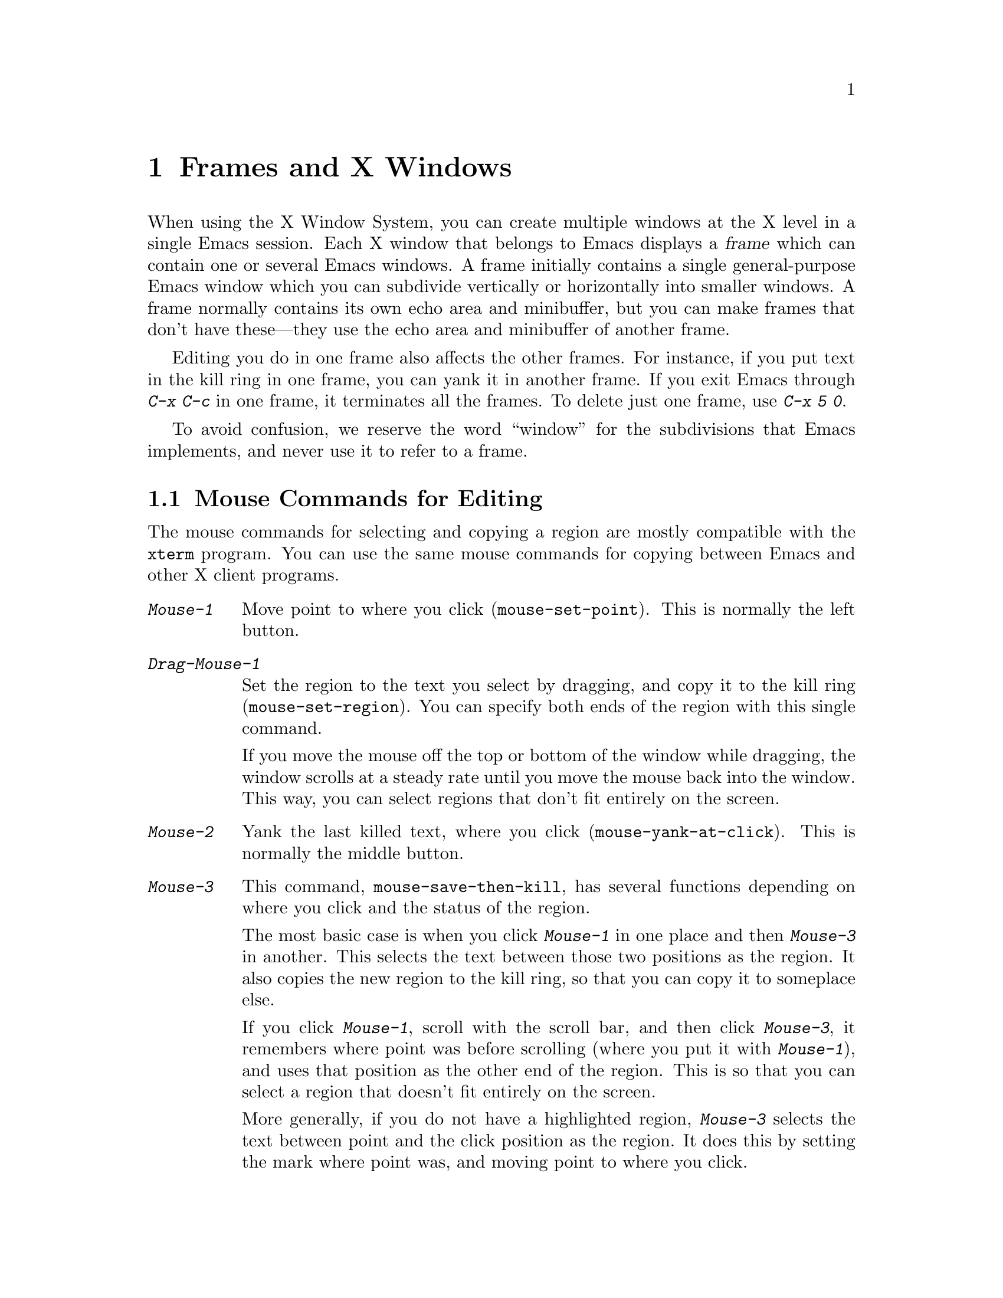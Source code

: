 @c This is part of the Emacs manual.
@c Copyright (C) 1985, 1986, 1987, 1993, 1994, 1995 Free Software Foundation, Inc.
@c See file emacs.texi for copying conditions.
@node Frames, Major Modes, Windows, Top
@chapter Frames and X Windows
@cindex frames

  When using the X Window System, you can create multiple windows at the
X level in a single Emacs session.  Each X window that belongs to Emacs
displays a @dfn{frame} which can contain one or several Emacs windows.
A frame initially contains a single general-purpose Emacs window which
you can subdivide vertically or horizontally into smaller windows.  A
frame normally contains its own echo area and minibuffer, but you can
make frames that don't have these---they use the echo area and
minibuffer of another frame.

  Editing you do in one frame also affects the other frames.  For
instance, if you put text in the kill ring in one frame, you can yank it
in another frame.  If you exit Emacs through @kbd{C-x C-c} in one frame,
it terminates all the frames.  To delete just one frame, use @kbd{C-x 5
0}.

  To avoid confusion, we reserve the word ``window'' for the
subdivisions that Emacs implements, and never use it to refer to a
frame.

@menu
* Mouse Commands::     Moving, cutting, and pasting, with the mouse.
* Secondary Selection::Cutting without altering point and mark.
* Mouse References::   Using the mouse to select an item from a list.
* Menu Mouse Clicks::  Mouse clicks that bring up menus.
* Mode Line Mouse::    Mouse clicks on the mode line.
* Creating Frames::    Creating additional Emacs frames with various contents.
* Multiple Displays::  How one Emacs job can talk to several displays.
* Special Buffer Frames::  You can make certain buffers have their own frames.
* Frame Parameters::   Changing the colors and other modes of frames.
* Scroll Bars::	       How to enable and disable scroll bars; how to use them.
* Menu Bars::	       Enabling and disabling the menu bar.
* Faces::	       How to change the display style using faces.
* Modifying Faces::    How to change what a particular face looks like.
* Misc X::	       Iconifying and deleting frames.	Region highlighting.
@end menu

@node Mouse Commands
@section Mouse Commands for Editing
@cindex mouse buttons (what they do)

  The mouse commands for selecting and copying a region are mostly
compatible with the @code{xterm} program.  You can use the same mouse
commands for copying between Emacs and other X client programs.

@findex mouse-set-region
@findex mouse-set-point
@findex mouse-yank-at-click
@findex mouse-save-then-click
@kindex Mouse-1
@kindex Mouse-2
@kindex Mouse-3
@table @kbd
@item Mouse-1
Move point to where you click (@code{mouse-set-point}).
This is normally the left button.

@item Drag-Mouse-1
Set the region to the text you select by dragging, and copy it to the
kill ring (@code{mouse-set-region}).  You can specify both ends of
the region with this single command.

If you move the mouse off the top or bottom of the window while
dragging, the window scrolls at a steady rate until you move the mouse
back into the window.  This way, you can select regions that don't fit
entirely on the screen.

@item Mouse-2
Yank the last killed text, where you click (@code{mouse-yank-at-click}).
This is normally the middle button.

@item Mouse-3
This command, @code{mouse-save-then-kill}, has several functions
depending on where you click and the status of the region.

The most basic case is when you click @kbd{Mouse-1} in one place and
then @kbd{Mouse-3} in another.  This selects the text between those two
positions as the region.  It also copies the new region to the kill
ring, so that you can copy it to someplace else.

If you click @kbd{Mouse-1}, scroll with the scroll bar, and then click
@kbd{Mouse-3}, it remembers where point was before scrolling (where you
put it with @kbd{Mouse-1}), and uses that position as the other end of
the region.  This is so that you can select a region that doesn't fit
entirely on the screen.

More generally, if you do not have a highlighted region, @kbd{Mouse-3}
selects the text between point and the click position as the region.  It
does this by setting the mark where point was, and moving point to where
you click.

If you have a highlighted region, or if the region was set just before
by dragging button 1, @kbd{Mouse-3} adjusts the nearer end of the region
by moving it to where you click.  The adjusted region's text also
replaces the old region's text in the kill ring.

If you originally specified the region using a double or triple
@kbd{Mouse-1}, so that the region is defined to consist of entire words
or lines, then adjusting the region with @kbd{Mouse-3} also proceeds by
entire words or lines.

If you use @kbd{Mouse-3} a second time consecutively, at the same place,
that kills the region already selected.

@item Double-Mouse-1
This key sets the region around the word which you click on.

@item Double-Drag-Mouse-1
This key selects a region made up of the words that you drag across.

@item Triple-Mouse-1
This key sets the region around the line which you click on.

@item Triple-Drag-Mouse-1
This key selects a region made up of the lines that you drag across.
@end table

  The simplest way to kill text with the mouse is to press @kbd{Mouse-1}
at one end, then press @kbd{Mouse-3} twice at the other end.
@xref{Killing}.  To copy the text into the kill ring without deleting it
from the buffer, press @kbd{Mouse-3} just once---or just drag across the
text with @kbd{Mouse-1}.  Then you can copy it elsewhere by yanking it.

@vindex mouse-yank-at-point
  To yank the killed or copied text somewhere else, move the mouse there
and press @kbd{Mouse-2}.  @xref{Yanking}.  However, if
@code{mouse-yank-at-point} is non-@code{nil}, @kbd{Mouse-2} yanks at
point.  Then it does not matter precisely where you click; all that
matters is which window you click on.  The default value is @code{nil}.
This variable also effects yanking the secondary selection.

@cindex cutting and X
@cindex pasting and X
@cindex X cutting and pasting
@cindex X pasting and cutting
  To copy text to another X window, kill it or save it in the kill ring.
Under X, this also sets the @dfn{primary selection}.  Then use the
``paste'' or ``yank'' command of the program operating the other window
to insert the text from the selection.

  To copy text from another X window, use the ``cut'' or ``copy'' command
of the program operating the other window, to select the text you want.
Then yank it in Emacs with @kbd{C-y} or @kbd{Mouse-2}.

@cindex primary selection
@cindex cut buffer
@cindex selection, primary
@vindex x-cut-buffer-max
  When Emacs puts text into the kill ring, or rotates text to the front
of the kill ring, it sets the @dfn{primary selection} in the X server.
This is how other X clients can access the text.  Emacs also stores the
text in the cut buffer, but only if the text is short enough
(@code{x-cut-buffer-max} specifies the maximum number of characters);
putting long strings in the cut buffer can be slow.

  The commands to yank the first entry in the kill ring actually check
first for a primary selection in another program; after that, they check
for text in the cut buffer.  If neither of those sources provides text
to yank, the kill ring contents are used.

@node Secondary Selection
@section Secondary Selection
@cindex secondary selection

  The @dfn{secondary selection} is another way of selecting text using
X.  It does not use point or the mark, so you can use it to kill text
without setting point or the mark.

@table @kbd
@findex mouse-set-secondary
@kindex M-Drag-Mouse-1
@item M-Drag-Mouse-1
Set the secondary selection, with one end at the place where you press
down the button, and the other end at the place where you release it
(@code{mouse-set-secondary}).  The highlighting appears and changes as
you drag.

If you move the mouse off the top or bottom of the window while
dragging, the window scrolls at a steady rate until you move the mouse
back into the window.  This way, you can mark regions that don't fit
entirely on the screen.

@findex mouse-start-secondary
@kindex M-Mouse-1
@item M-Mouse-1
Set one endpoint for the @dfn{secondary selection}
(@code{mouse-start-secondary}).

@findex mouse-secondary-save-then-kill
@kindex M-Mouse-3
@item M-Mouse-3
Make a secondary selection, using the place specified with @kbd{M-Mouse-1}
as the other end (@code{mouse-secondary-save-then-kill}).  A second click
at the same place kills the secondary selection just made.

@findex mouse-yank-secondary
@kindex M-Mouse-2
@item M-Mouse-2
Insert the secondary selection where you click
(@code{mouse-kill-secondary}).  This places point at the end of the
yanked text.
@end table

Double or triple clicking of @kbd{M-Mouse-1} operates on words and
lines, much like @kbd{Mouse-1}.

If @code{mouse-yank-at-point} is non-@code{nil}, @kbd{M-Mouse-2}
yanks at point.  Then it does not matter precisely where you click; all
that matters is which window you click on.  @xref{Mouse Commands}.

@node Mouse References
@section Following References with the Mouse
@kindex Mouse-2 @r{(selection)}

  Some Emacs buffers display lists of various sorts.  These include
lists of files, of buffers, of possible completions, of matches for
a pattern, and so on.

  Since yanking text into these buffers is not very useful, most of them
define @kbd{Mouse-2} specially, as a command to use or view the item you
click on.

  For example, if you click @kbd{Mouse-2} on a file name in a Dired
buffer, you visit the that file.  If you click @kbd{Mouse-2} on an error
message in the @samp{*Compilation*} buffer, you go to the source code
for that error message.  If you click @kbd{Mouse-2} on a completion in
the @samp{*Completions*} buffer, you choose that completion.

  You can usually tell when @kbd{Mouse-2} has this special sort of
meaning because the sensitive text highlights when you move the mouse
over it.

@node Menu Mouse Clicks
@section Mouse Clicks for Menus

  Mouse clicks modified with the @key{CONTROL} bring up menus.

@kindex C-Mouse-3
@table @kbd
@item C-Mouse-1
This menu is for specifying the frame's default font.

@item C-Mouse-2
This menu is for specifying faces and other text properties
for editing formatted text.  @xref{Formatted Text}.

@item C-Mouse-3
This menu is mode-specific.  For most modes, this menu has the same
items as all the mode-specific menu bar menus put together.  Some modes
may specify a different menu for this button.@footnote{Some systems use
@kbd{Mouse-3} for a mode-specific menu.  We took a survey of users, and
found they preferred to keep @kbd{Mouse-3} for selecting and killing
regions.  Hence the decision to use @kbd{C-Mouse-3} for this menu.}
@end table

@node Mode Line Mouse
@section Mode Line Mouse Commands

  You can use mouse clicks on window mode lines to select and manipulate
windows.

@table @kbd
@item Mouse-1
@kbd{Mouse-1} on a mode line selects the window above.  By dragging
@kbd{Mouse-1} on the mode line, you can move it, thus changing the
height of the windows above and below.

@item Mouse-2
@kbd{Mouse-2} on a mode line expands that window to fill its frame.

@item Mouse-3
@kbd{Mouse-3} on a mode line deletes the window above.

@item C-Mouse-2
@kbd{C-Mouse-2} on a mode line splits the window above
horizontally, above the place in the mode line where you click.
@end table

  @kbd{C-Mouse-2} on a scroll bar splits the corresponding window
vertically.  @xref{Split Window}.

@node Creating Frames
@section Creating Frames
@cindex creating frames

@kindex C-x 5
  The prefix key @kbd{C-x 5} is analogous to @kbd{C-x 4}, with parallel
subcommands.  The difference is that @kbd{C-x 5} commands create a new
frame rather than just a new window in the selected frame  (@xref{Pop
Up Window}).  If an existing visible or iconified frame already displays
the requested material, these commands use the existing frame, after
raising or deiconifying as necessary. 

  The various @kbd{C-x 5} commands differ in how they find or create the
buffer to select:

@table @kbd
@item C-x 5 2
@kindex C-x 5 2
@findex make-frame
Create a new frame (@code{make-frame}).
@item C-x 5 b @var{bufname} @key{RET}
Select buffer @var{bufname} in another window.  This runs
@code{switch-to-buffer-other-frame}.
@item C-x 5 f @var{filename} @key{RET}
Visit file @var{filename} and select its buffer in another frame.  This
runs @code{find-file-other-frame}.  @xref{Visiting}.
@item C-x 5 d @var{directory} @key{RET}
Select a Dired buffer for directory @var{directory} in another frame.
This runs @code{dired-other-frame}.  @xref{Dired}.
@item C-x 5 m
Start composing a mail message in another frame.  This runs
@code{mail-other-frame}.  It is the other-frame variant of @kbd{C-x m}.
@xref{Sending Mail}.
@item C-x 5 .
Find a tag in the current tag table in another frame.  This runs
@code{find-tag-other-frame}, the multiple-frame variant of @kbd{M-.}.
@xref{Tags}.
@item C-x 5 r @var{filename} @key{RET}
@kindex C-x 5 r
@findex find-file-read-only-other-frame
Visit file @var{filename} read-only, and select its buffer in another
frame.  This runs @code{find-file-read-only-other-frame}.
@xref{Visiting}.
@end table

@cindex default-frame-alist
@cindex initial-frame-alist
  You can control the appearance of new frames you create by setting the
frame parameters in @code{default-frame-alist}.  You can use the
variable @code{initial-frame-alist} to specify parameters that affect
only the initial frame.  @xref{Initial Parameters,,, elisp, The Emacs
Lisp Manual}, for more information.

@node Multiple Displays
@section Multiple Displays
@cindex multiple displays

  A single Emacs can talk to more than one X Windows display.
Initially, Emacs uses just one display---the one specified with the
@code{DISPLAY} environment variable or with the @samp{--display} option
(@pxref{Initial Options}).  To connect to another display, use the
command @code{make-frame-on-display}:

@findex make-frame-on-display
@table @kbd
@item M-x make-frame-on-display @key{RET} @var{display} @key{RET}
Create a new frame on display @var{display}.
@end table

  A single X server can handle more than one screen.  When you open
frames on two screens belonging to one server, Emacs knows they share a
single keyboard, and it treats all the commands arriving from these
screens as a single stream of input.

  When you open frames on different X servers, Emacs makes a separate
input stream for each server.  This way, two users can type
simultaneously on the two displays, and Emacs will not garble their
input.  Each server also has its own selected frame.  The commands you
enter with a particular X server apply to that server's selected frame.

  Despite these features, people using the same Emacs job from different
displays can still interfere with each other if they are not careful.
For example, if any one types @kbd{C-x C-c}, that exits the Emacs job
for all of them!

@node Special Buffer Frames
@section Special Buffer Frames

@vindex special-display-buffer-names
  You can make certain chosen buffers, for which Emacs normally creates
a second window when you have just one window, appear in special frames
of their own.  To do this, set the variable
@code{special-display-buffer-names} to a list of buffer names; any
buffer whose name is in that list automatically gets a special frame,
when an Emacs command wants to display it ``in another window.''

  For example, if you set the variable this way,

@example
(setq special-display-buffer-names
      '("*Completions*" "*grep*" "*tex-shell*"))
@end example

@noindent
then completion lists, @code{grep} output and the @TeX{} mode shell
buffer get individual frames of their own.  These frames, and the
windows in them, are never automatically split or reused for any other
buffers.  They continue to show the buffers they were created for,
unless you alter them by hand.  Killing the special buffer deletes its
frame automatically.

@vindex special-display-regexps
  More generally, you can set @code{special-display-regexps} to a list
of regular expressions; then a buffer gets its own frame if its name
matches any of those regular expressions.  (Once again, this applies only
to buffers that normally get displayed for you in a separate window.)

@vindex special-display-frame-alist
  The variable @code{special-display-frame-alist} specifies the frame
parameters for these frames.  It has a default value, so you don't need
to set it.

  For those who know Lisp, an element of
@code{special-display-buffer-names} or @code{special-display-regexps}
can also be a list.  Then the first element is the buffer name or
regular expression; the rest of the list specifies how to create the
frame.  It can be an association list specifying frame parameter values;
these values take precedence over parameter values specified in
@code{special-display-frame-alist}.  Alternatively, it can have this
form:

@example
(@var{function} @var{args}...)
@end example

@noindent
where @var{function} is a symbol.  Then the frame is constructed by
calling @var{function}; its first argument is the buffer, and its
remaining arguments are @var{args}.

@node Frame Parameters
@section Setting Frame Parameters
@cindex colors
@cindex Auto-Raise mode
@cindex Auto-Lower mode

  This section describes commands for altering the display style and
window management behavior of the selected frame.

@findex set-foreground-color
@findex set-background-color
@findex set-cursor-color
@findex set-mouse-color
@findex set-border-color
@findex auto-raise-mode
@findex auto-lower-mode
@table @kbd
@item M-x set-foreground-color @key{RET} @var{color} @key{RET}
Specify color @var{color} for the foreground of the selected frame.

@item M-x set-background-color @key{RET} @var{color} @key{RET}
Specify color @var{color} for the background of the selected frame.
This changes the foreground color of the @code{modeline} face also, so
that it remains in inverse video compared with the default.

@item M-x set-cursor-color @key{RET} @var{color} @key{RET}
Specify color @var{color} for the cursor of the selected frame.

@item M-x set-mouse-color @key{RET} @var{color} @key{RET}
Specify color @var{color} for the mouse cursor when it is over the
selected frame.

@item M-x set-border-color @key{RET} @var{color} @key{RET}
Specify color @var{color} for the border of the selected frame.

@item M-x list-colors-display
Display the defined color names and show what the colors look like.
This command is somewhat slow.

@item M-x auto-raise-mode
Toggle whether or not the selected frame should auto-raise.  Auto-raise
means that every time you move the mouse onto the frame, it raises the
frame.

Note that this auto-raise feature is implemented by Emacs itself.  Some
window managers also implement auto-raise.  If you enable auto-raise for
Emacs frames in your X window manager, it should work, but it is beyond
Emacs's control and therefore @code{auto-raise-mode} has no effect on
it.

@item M-x auto-lower-mode
Toggle whether or not the selected frame should auto-lower.
Auto-lower means that every time you move the mouse off of the frame,
the frame moves to the bottom of the stack of X windows.

The command @code{auto-lower-mode} has no effect on auto-lower
implemented by the X window manager.  To control that, you must use
the appropriate window manager features.

@findex set-default-font
@item M-x set-default-font @key{RET} @var{font} @key{RET}
Specify font @var{font} as the default for the selected frame. 
@xref{Font X}, for ways to list the available fonts on your system.

@kindex C-Mouse-1
You can also set a frame's default font through a pop-up menu.
Press @kbd{C-Mouse-1} to activate this menu.
@end table

  In Emacs versions that use an X toolkit, the color-setting and
font-setting functions don't affect menus and the menu bar, since they
are displayed by their own widget classes.  To change the appearance of
the menus and menu bar, you must use X resources (@pxref{Resources X}).
@xref{Colors X}, regarding colors.  @xref{Font X}, regarding choice of
font.

  For information on frame parameters and customization, see @ref{Frame
Parameters,,, elisp, The Emacs Lisp Manual}.

@node Scroll Bars
@section Scroll Bars
@cindex Scroll Bar mode
@cindex mode, Scroll Bar

  When using X, Emacs normally makes a @dfn{scroll bar} at the right of
each Emacs window.  The scroll bar runs the height of the window, and
shows a moving rectangular inner box which represents the portion of the
buffer currently displayed.  The entire height of the scroll bar
represents the entire length of the buffer.

  You can use @kbd{Mouse-2} (normally, the middle button) in the scroll
bar to move or drag the inner box up and down.  If you move it to the
top of the scroll bar, you see the top of the buffer.  If you move it to
the bottom of the scroll bar, you see the bottom of the buffer.

  The left and right buttons in the scroll bar scroll by controlled
increments.  @kbd{Mouse-1} (normally, the left button) moves the line at
the level where you click up to the top of the window.  @kbd{Mouse-3}
(normally, the right button) moves the line at the top of the window
down to the level where you click.  By clicking repeatedly in the same
place, you can scroll by the same distance over and over.

  Aside from scrolling, you can also click @kbd{C-Mouse-2} in the scroll
bar to split a window vertically.  The split occurs on the line where
you click.

@findex scroll-bar-mode
  You can enable or disable Scroll Bar mode with the command @kbd{M-x
scroll-bar-mode}.  With no argument, it toggles the use of scroll bars.
With an argument, it turns use of scroll bars on if and only if the
argument is positive.  This command applies to all frames, including
frames yet to be created.  You can use the X resource
@samp{verticalScrollBars} to control the initial setting of Scroll Bar
mode.  @xref{Resources X}.

@findex toggle-scroll-bar
  To enable or disable scroll bars for just the selected frame, use the
@kbd{M-x toggle-scroll-bar} command.

@node Menu Bars
@section Menu Bars
@cindex Menu Bar mode
@cindex mode, Menu Bar

  By default, each Emacs frame has a menu bar at the top which you can
use to perform certain common operations.  There's no need to describe
them in detail here, as you can more easily see for yourself; also,
we may change them and add to them in subsequent Emacs versions.

  Each of the operations in the menu bar is bound to an ordinary Emacs
command which you can invoke equally well with @kbd{M-x} or with its own
key bindings.  The menu lists one equivalent key binding (if the command
has any) at the right margin.  To see the command's name and
documentation, type @kbd{C-h k} and then select the menu bar item you
are interested in.

  You can turn display of menu bars on or off with @kbd{M-x
menu-bar-mode}.  With no argument, this command toggles Menu Bar mode, a
minor mode.  With an argument, the command turns Menu Bar mode on if the
argument is positive, off if the argument is not positive.  You can use
the X resource @samp{menuBarLines} to control the initial setting of
Menu Bar mode.  @xref{Resources X}.

@node Faces
@section Using Multiple Typefaces
@cindex faces

  When using Emacs with X, you can set up multiple styles of displaying
characters.  The aspects of style that you can control are the type
font, the foreground color, the background color, and whether to
underline.  Emacs 19.29 does not support faces on MS-DOS, but future
versions may support them partially (@pxref{MS-DOS}).

  The way you control display style is by defining named @dfn{faces}.
Each face can specify a type font, a foreground color, a background
color, and an underline flag; but it does not have to specify all of
them.

  The style of display used for a given character in the text is
determined by combining several faces.  Any aspect of the display style
that isn't specified by overlays or text properties comes from the frame
itself.

  Enriched mode, the mode for editing formatted text, includes several
commands and menus for specifying faces.  @xref{Format Faces}, for how
to specify the font for text in the buffer.  @xref{Format Colors}, for
how to specify the foreground and background color.

@findex list-faces-display
  To see what faces are currently defined, and what they look like, type
@kbd{M-x list-faces-display}.  It's possible for a given face to look
different in different frames; this command shows the appearance in the
frame in which you type it.  Here's a list of the standardly defined
faces:

@table @code
@item default
This face is used for ordinary text that doesn't specify any other face.
@item modeline
This face is used for mode lines.  By default, it's set up as the
inverse of the default face.  @xref{Display Vars}.
@item highlight
This face is used for highlighting portions of text, in various modes.
@item region
This face is used for displaying a selected region (when Transient Mark
mode is enabled---see below).
@item secondary-selection
This face is used for displaying a secondary selection (@pxref{Secondary
Selection}).
@item bold
This face uses a bold variant of the default font, if it has one.
@item italic
This face uses an italic variant of the default font, if it has one.
@item bold-italic
This face uses a bold italic variant of the default font, if it has one.
@item underline
This face underlines text.
@end table

@cindex @code{region} face
@cindex region highlighting
  When Transient Mark mode is enabled, the text of the region is
highlighted when the mark is active.  This uses the face named
@code{region}; you can control the style of highlighting by changing the
style of this face (@pxref{Modifying Faces}).  @xref{Transient Mark},
for more information about Transient Mark mode and activation and
deactivation of the mark.

@cindex Font-Lock mode
  One easy way to use faces is to turn on Font-Lock mode.  This minor
mode, which is always local to a particular buffer, arranges to choose
faces according to the syntax of the text you are editing.  It can
recognize comments and strings in most languages; in several languages,
it can also recognize and properly highlight various other important
constructs---for example, names of functions being defined.

@findex font-lock-mode
@findex turn-on-font-lock
  Font-Lock mode is a minor mode.  The command @kbd{M-x font-lock-mode}
turns the mode on or off.  The function @code{turn-on-font-lock}
unconditionally enables Font-Lock mode.  This is useful in mode-hook
functions.  For example, to enable Font-Lock mode whenever you edit a C
file, you can do this:

@example
(add-hook 'c-mode-hook 'turn-on-font-lock)
@end example

@vindex font-lock-display-type
  To get the full benefit of Font-Lock mode, you need to choose a
default font which has bold, italic, and bold-italic variants; or else
you need to have a color or grayscale screen.  The variable
@code{font-lock-display-type} specifies whether Font-Lock mode should
use font styles, colors, or shades of gray to distinguish the various
kinds of text.  Emacs chooses the default value according to the
characteristics of your display.

@node Modifying Faces
@section Modifying Faces

  Here are the commands for changing the font of a face:

@cindex bold font
@cindex italic font
@cindex fonts and faces
@findex set-face-font
@findex make-face-bold
@findex make-face-italic
@findex make-face-bold-italic
@findex make-face-unbold
@findex make-face-unitalic
@table @kbd
@item M-x set-face-font @key{RET} @var{face} @key{RET} @var{font} @key{RET}
Change face @var{face} to use font @var{font}.  @xref{Font X}, for more
information about font naming under X.

@item M-x make-face-bold @key{RET} @var{face} @key{RET}
Convert face @var{face} to use a bold version of its current font.

@item M-x make-face-italic @key{RET} @var{face} @key{RET}
Convert face @var{face} to use a italic version of its current font.

@item M-x make-face-bold-italic @key{RET} @var{face} @key{RET}
Convert face @var{face} to use a bold-italic version of its current font.

@item M-x make-face-unbold @key{RET} @var{face} @key{RET}
Convert face @var{face} to use a non-bold version of its current font.

@item M-x make-face-unitalic @key{RET} @var{face} @key{RET}
Convert face @var{face} to use a non-italic version of its current font.
@end table

  Here are the commands for setting the colors and underline flag of a
face:

@cindex underlining and faces
@cindex inverse video and faces
@cindex colors and faces
@findex set-face-foreground
@findex set-face-background
@findex set-face-underline-p
@findex list-colors-display
@findex invert-face
@findex modify-face
@table @kbd
@item M-x set-face-foreground @key{RET} @var{face} @key{RET} @var{color} @key{RET}
Use color @var{color} for the foreground of characters in face @var{face}.

@item M-x set-face-background @key{RET} @var{face} @key{RET} @var{color} @key{RET}
Use color @var{color} for the background of characters in face @var{face}.

On a black-and-white display, the colors you can use for the background
are @samp{black}, @samp{white}, @samp{gray}, @samp{gray1} and
@samp{gray3}.  Emacs supports the gray colors by using background
stipple patterns instead of a color.

@item M-x set-face-stipple @key{RET} @var{face} @key{RET} @var{pattern} @key{RET}
Use stipple pattern @var{pattern} for the background of characters in
face @var{face}.

@item M-x list-colors-display
Display the defined color names and show what the colors look like.

@item M-x set-face-underline-p @key{RET} @var{face} @key{RET} @var{flag} @key{RET}
Specify whether to underline characters in face @var{face}.

@item M-x invert-face @key{RET} @var{face} @key{RET}
Swap the foreground and background colors of face @var{face}.

@item M-x modify-face @key{RET} @var{face} @key{RET} @var{attributes}@dots{}
Change various attributes of face @var{face}.  This command prompts for
all the attribute of the face, one attribute at a time.  For the color
and stipple attributes, the attribute's current value is the
default---type just @key{RET} if you don't want to change that
attribute.  Type @samp{none} if you want to clear out the attribute.
@end table

  You can also use X resources to specify attributes of particular
faces.  @xref{Resources X}.

@node Misc X
@section Miscellaneous X Window Features

  The following commands let you create, delete and operate on frames:

@table @kbd
@item C-z
@kindex C-z @r{(X windows)}
@findex iconify-or-deiconify-frame
To iconify the selected Emacs frame, type @kbd{C-z}
(@code{iconify-or-deiconify-frame}).  The normal meaning of @kbd{C-z},
to suspend Emacs, is not useful under a window system, so it has a
different binding in that case.

If you type this command on an Emacs frame's icon, it deiconifies the frame.

@item C-x 5 0
@kindex C-x 5 0
@findex delete-frame
To delete the selected frame, type @kbd{C-x 5 0} (@code{delete-frame}).
This is not allowed if there is only one frame.

@item M-x transient-mark-mode
Under X Windows, when Transient Mark mode is enabled, Emacs highlights
the region when the mark is active.  This feature is the main motive for
using Transient Mark mode.  To toggle the state of this mode, use the
command @kbd{M-x transient-mark-mode}.  @xref{Mark}.
@end table
